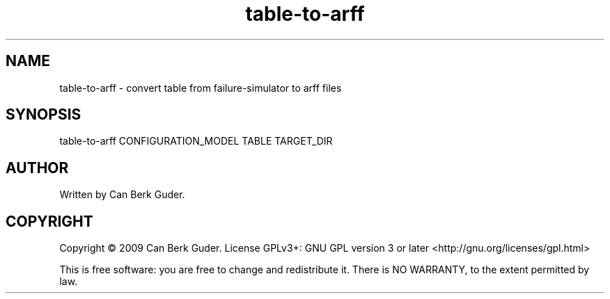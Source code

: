 .TH table-to-arff 1 "January 2009" "table-to-arff 0.1" "User Commands"
.SH NAME
table-to-arff - convert table from failure-simulator to arff files
.SH SYNOPSIS
table-to-arff CONFIGURATION_MODEL TABLE TARGET_DIR
.SH AUTHOR
Written by Can Berk Guder.
.SH COPYRIGHT
Copyright \(co 2009 Can Berk Guder.
License GPLv3+: GNU GPL version 3 or later <http://gnu.org/licenses/gpl.html>
.PP
This is free software: you are free to change and redistribute it. There is NO WARRANTY, to the extent permitted by law.
